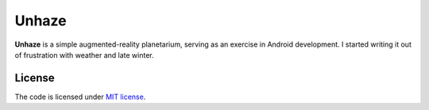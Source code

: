 ######
Unhaze
######

**Unhaze** is a simple augmented-reality planetarium,
serving as an exercise in Android development.
I started writing it out of frustration with weather and late winter.

License
=======

The code is licensed under `MIT license`_.

.. _`MIT license`: LICENSE
